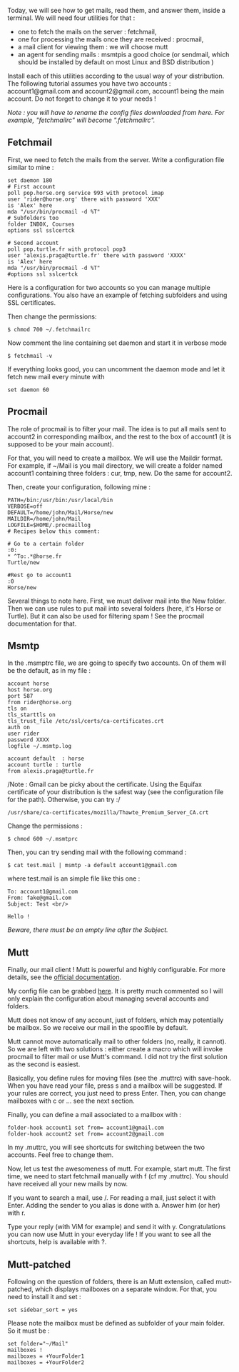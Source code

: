 Today, we will see how to get mails, read them, and answer them, inside
a terminal. We will need four utilities for that :

- one to fetch the mails on the server : fetchmail,
- one for processing the mails once they are received : procmail,
- a mail client for viewing them : we will choose mutt
- an agent for sending mails : msmtpis a good choice (or sendmail, which
  should be installed by default on most Linux and BSD distribution )

Install each of this utilities according to the usual way of your
distribution. The following tutorial assumes you have two accounts :
account1@gmail.com and account2@gmail.com, account1 being the main
account. Do not forget to change it to your needs !

/Note : you will have to rename the config files downloaded from here.
For example, "fetchmailrc" will become ".fetchmailrc"./

** Fetchmail
   :PROPERTIES:
   :CUSTOM_ID: fetchmail
   :END:
First, we need to fetch the mails from the server. Write a configuration
file similar to mine :

#+begin_src shell
  set daemon 180
  # First account
  poll pop.horse.org service 993 with protocol imap
  user 'rider@horse.org' there with password 'XXX'
  is 'Alex' here                              
  mda "/usr/bin/procmail -d %T"
  # Subfolders too
  folder INBOX, Courses
  options ssl sslcertck                            

  # Second account
  poll pop.turtle.fr with protocol pop3
  user 'alexis.praga@turtle.fr' there with password 'XXXX'
  is 'Alex' here                              
  mda "/usr/bin/procmail -d %T"
  #options ssl sslcertck                            
#+end_src

Here is a configuration for two accounts so you can manage multiple
configurations. You also have an example of fetching subfolders and
using SSL certificates.

Then change the permissions:

#+begin_src shell
  $ chmod 700 ~/.fetchmailrc
#+end_src

Now comment the line containing set daemon and start it in verbose mode

#+begin_src shell
  $ fetchmail -v
#+end_src

If everything looks good, you can uncomment the daemon mode and let it
fetch new mail every minute with

#+begin_example
  set daemon 60 
#+end_example

** Procmail
   :PROPERTIES:
   :CUSTOM_ID: procmail
   :END:
The role of procmail is to filter your mail. The idea is to put all
mails sent to account2 in corresponding mailbox, and the rest to the box
of account1 (it is supposed to be your main account).

For that, you will need to create a mailbox. We will use the Maildir
format. For example, if ~/Mail is you mail directory, we will create a
folder named account1 containing three folders : cur, tmp, new. Do the
same for account2.

Then, create your configuration, following mine :

#+begin_src shell
  PATH=/bin:/usr/bin:/usr/local/bin 
  VERBOSE=off
  DEFAULT=/home/john/Mail/Horse/new
  MAILDIR=/home/john/Mail            
  LOGFILE=$HOME/.procmaillog  
  # Recipes below this comment:

  # Go to a certain folder
  :0:
  * ^To:.*@horse.fr
  Turtle/new

  #Rest go to account1
  :0
  Horse/new
#+end_src

Several things to note here. First, we must deliver mail into the New
folder. Then we can use rules to put mail into several folders (here,
it's Horse or Turtle). But it can also be used for filtering spam ! See
the procmail documentation for that.

** Msmtp
   :PROPERTIES:
   :CUSTOM_ID: msmtp
   :END:
In the .msmptrc file, we are going to specify two accounts. On of them
will be the default, as in my file :

#+begin_src shell
  account horse
  host horse.org
  port 587
  from rider@horse.org
  tls on
  tls_starttls on
  tls_trust_file /etc/ssl/certs/ca-certificates.crt
  auth on
  user rider
  password XXXX
  logfile ~/.msmtp.log

  account default  : horse
  account turtle : turtle
  from alexis.praga@turtle.fr
#+end_src

/Note : Gmail can be picky about the certificate. Using the Equifax
certificate of your distribution is the safest way (see the
configuration file for the path). Otherwise, you can try :/

#+begin_src shell
  /usr/share/ca-certificates/mozilla/Thawte_Premium_Server_CA.crt
#+end_src

Change the permissions :

#+begin_src shell
  $ chmod 600 ~/.msmtprc
#+end_src

Then, you can try sending mail with the following command :

#+begin_src shell
  $ cat test.mail | msmtp -a default account1@gmail.com 
#+end_src

where test.mail is an simple file like this one :

#+begin_example
  To: account1@gmail.com
  From: fake@gmail.com
  Subject: Test <br/> 

  Hello !
#+end_example

/Beware, there must be an empty line after the Subject./

** Mutt
   :PROPERTIES:
   :CUSTOM_ID: mutt
   :END:
Finally, our mail client ! Mutt is powerful and highly configurable. For
more details, see the [[http://wiki.mutt.org/?MuttGuide][official
documentation]].

My config file can be grabbed
[[http://alexis.praga.free.fr/files/muttrc][here]]. It is pretty much
commented so I will only explain the configuration about managing
several accounts and folders.

Mutt does not know of any account, just of folders, which may
potentially be mailbox. So we receive our mail in the spoolfile by
default.

Mutt cannot move automatically mail to other folders (no, really, it
cannot). So we are left with two solutions : either create a macro which
will invoke procmail to filter mail or use Mutt's command. I did not try
the first solution as the second is easiest.

Basically, you define rules for moving files (see the .muttrc) with
save-hook. When you have read your file, press s and a mailbox will be
suggested. If your rules are correct, you just need to press Enter.
Then, you can change mailboxes with c or ... see the next section.

Finally, you can define a mail associated to a mailbox with :

#+begin_src shell
  folder-hook account1 set from= account1@gmail.com
  folder-hook account2 set from= account2@gmail.com
#+end_src

In my .muttrc, you will see shortcuts for switching between the two
accounts. Feel free to change them.

Now, let us test the awesomeness of mutt. For example, start mutt. The
first time, we need to start fetchmail manually with f (cf my .muttrc).
You should have received all your new mails by now.

If you want to search a mail, use /. For reading a mail, just select it
with Enter. Adding the sender to you alias is done with a. Answer him
(or her) with r.

Type your reply (with ViM for example) and send it with y.
Congratulations you can now use Mutt in your everyday life ! If you want
to see all the shortcuts, help is available with ?.

** Mutt-patched
   :PROPERTIES:
   :CUSTOM_ID: mutt-patched
   :END:
Following on the question of folders, there is an Mutt extension, called
mutt-patched, which displays mailboxes on a separate window. For that,
you need to install it and set :

#+begin_src shell
  set sidebar_sort = yes
#+end_src

Please note the mailbox must be defined as subfolder of your main
folder. So it must be :

#+begin_src shell
  set folder="~/Mail"
  mailboxes !
  mailboxes = +YourFolder1
  mailboxes = +YourFolder2
#+end_src

